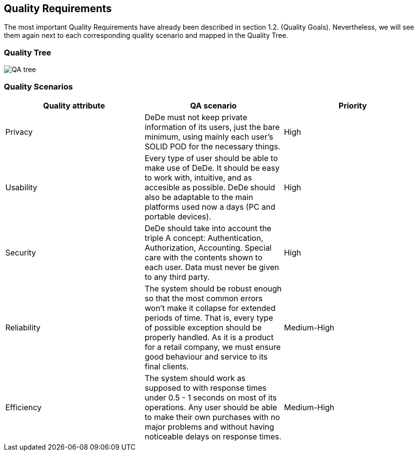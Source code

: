 [[section-quality-scenarios]]
== Quality Requirements
The most important Quality Requirements have already been described in section 1.2. (Quality Goals). Nevertheless, we will see them again next to each corresponding quality scenario and mapped in the Quality Tree.


=== Quality Tree
image::QA-tree.png[]


=== Quality Scenarios

[cols="1,1,1"]
|===
|Quality attribute |QA scenario |Priority

|Privacy
|DeDe must not keep private information of its users, just the bare minimum, using mainly 
each user's SOLID POD for the necessary things.
|High

|Usability
|Every type of user should be able to make use of DeDe. It should be easy to work with,
intuitive, and as accesible as possible. DeDe should also be adaptable to the main platforms used now a days (PC and portable devices).
|High

|Security
|DeDe should take into account the triple A concept: Authentication, Authorization, Accounting.
Special care with the contents shown to each user. Data must never be given to any third party.
|High

|Reliability
|The system should be robust enough so that the most common errors won't make it collapse for extended periods of time.
That is, every type of possible exception should be properly handled. As it is a product for a retail 
company, we must ensure good behaviour and service to its final clients.
|Medium-High

|Efficiency
|The system should work as supposed to with response times under 0.5 - 1 seconds on most of its operations. Any user should be able to make their own purchases with no major problems and without having noticeable delays on response times.
|Medium-High


|===
